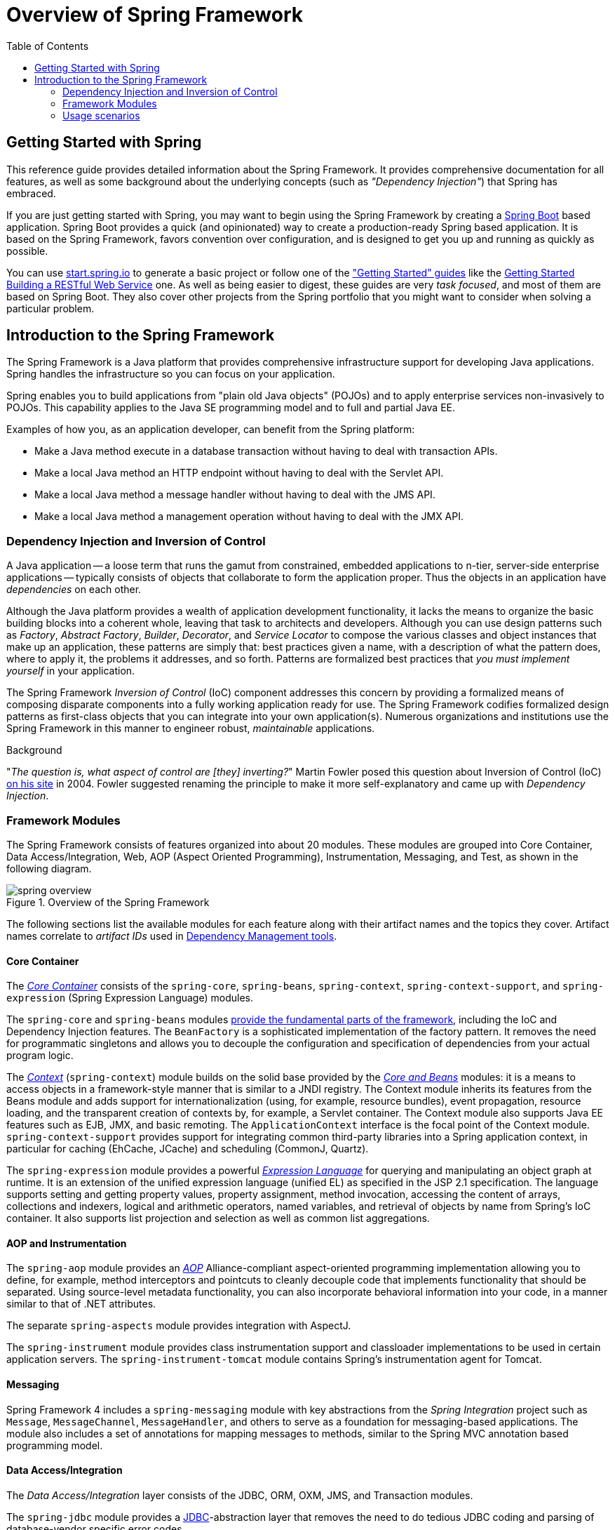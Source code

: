 [[spring-introduction]]
= Overview of Spring Framework
:doc-root: https://docs.spring.io
:api-spring-framework: {doc-root}/spring-framework/docs/{spring-version}/javadoc-api/org/springframework
:toc: left
:toclevels: 2




[[overview-getting-started-with-spring]]
== Getting Started with Spring
This reference guide provides detailed information about the Spring Framework.
It provides comprehensive documentation for all features, as well as some background
about the underlying concepts (such as __"Dependency Injection"__) that Spring has
embraced.

If you are just getting started with Spring, you may want to begin using the Spring Framework
by creating a http://projects.spring.io/spring-boot/[Spring Boot] based application.
Spring Boot provides a quick (and opinionated) way to create a production-ready Spring based
application. It is based on the Spring Framework, favors convention over configuration, and is
designed to get you up and running as quickly as possible.

You can use http://start.spring.io[start.spring.io] to generate a basic project or follow
one of the https://spring.io/guides["Getting Started" guides] like the
https://spring.io/guides/gs/rest-service/[Getting Started Building a RESTful Web Service]
one. As well as being easier to digest, these guides are very __task focused__, and most of
them are based on Spring Boot. They also cover other projects from the Spring portfolio
that you might want to consider when solving a particular problem.

[[overview]]
== Introduction to the Spring Framework
The Spring Framework is a Java platform that provides comprehensive infrastructure support
for developing Java applications. Spring handles the infrastructure so you can focus on
your application.

Spring enables you to build applications from "plain old Java objects" (POJOs) and to
apply enterprise services non-invasively to POJOs. This capability applies to the Java
SE programming model and to full and partial Java EE.

Examples of how you, as an application developer, can benefit from the Spring platform:

* Make a Java method execute in a database transaction without having to deal with
  transaction APIs.
* Make a local Java method an HTTP endpoint without having to deal with the Servlet API.
* Make a local Java method a message handler without having to deal with the JMS API.
* Make a local Java method a management operation without having to deal with the JMX API.



[[overview-dependency-injection]]
=== Dependency Injection and Inversion of Control

A Java application -- a loose term that runs the gamut from constrained, embedded
applications to n-tier, server-side enterprise applications -- typically consists of
objects that collaborate to form the application proper. Thus the objects in an
application have __dependencies__ on each other.

Although the Java platform provides a wealth of application development functionality,
it lacks the means to organize the basic building blocks into a coherent whole, leaving
that task to architects and developers. Although you can use design patterns such
as __Factory__, __Abstract Factory__, __Builder__, __Decorator__, and __Service Locator__
to compose the various classes and object instances that make up an application,
these patterns are simply that: best practices given a name, with a description
of what the pattern does, where to apply it, the problems it addresses, and so forth.
Patterns are formalized best practices that __you must implement yourself__ in your
application.

The Spring Framework __Inversion of Control__ (IoC) component addresses this concern by
providing a formalized means of composing disparate components into a fully working
application ready for use. The Spring Framework codifies formalized design patterns as
first-class objects that you can integrate into your own application(s). Numerous
organizations and institutions use the Spring Framework in this manner to engineer
robust, __maintainable__ applications.

[[background-ioc]]
.Background
****
"__The question is, what aspect of control are [they] inverting?__" Martin Fowler posed
this question about Inversion of Control (IoC)
http://martinfowler.com/articles/injection.html[on his site] in 2004. Fowler suggested
renaming the principle to make it more self-explanatory and came up with __Dependency
Injection__.
****



[[overview-modules]]
=== Framework Modules
The Spring Framework consists of features organized into about 20 modules. These modules
are grouped into Core Container, Data Access/Integration, Web, AOP (Aspect Oriented
Programming), Instrumentation, Messaging, and Test, as shown in the following diagram.

.Overview of the Spring Framework
image::images/spring-overview.png[]

The following sections list the available modules for each feature along with their
artifact names and the topics they cover. Artifact names correlate to _artifact IDs_ used
in <<dependency-management,Dependency Management tools>>.


[[overview-core-container]]
==== Core Container
The <<core.adoc#beans-introduction,__Core Container__>> consists of the `spring-core`,
`spring-beans`, `spring-context`, `spring-context-support`, and `spring-expression`
(Spring Expression Language) modules.

The `spring-core` and `spring-beans` modules <<core.adoc#beans-introduction,provide
the fundamental parts of the framework>>, including the IoC and Dependency Injection features.
The `BeanFactory` is a sophisticated implementation of the factory pattern. It removes the
need for programmatic singletons and allows you to decouple the configuration and
specification of dependencies from your actual program logic.

The <<core.adoc#context-introduction,__Context__>> (`spring-context`) module builds on the solid
base provided by the <<core.adoc#beans-introduction,__Core and Beans__>> modules: it is a means to
access objects in a framework-style manner that is similar to a JNDI registry. The
Context module inherits its features from the Beans module and adds support for
internationalization (using, for example, resource bundles), event propagation, resource
loading, and the transparent creation of contexts by, for example, a Servlet container.
The Context module also supports Java EE features such as EJB, JMX, and basic remoting.
The `ApplicationContext` interface is the focal point of the Context module.
`spring-context-support` provides support for integrating common third-party libraries
into a Spring application context, in particular for caching (EhCache, JCache) and
scheduling (CommonJ, Quartz).

The `spring-expression` module provides a powerful <<core.adoc#expressions,__Expression
Language__>> for querying and manipulating an object graph at runtime. It is an extension
of the unified expression language (unified EL) as specified in the JSP 2.1
specification. The language supports setting and getting property values, property
assignment, method invocation, accessing the content of arrays, collections and indexers,
logical and arithmetic operators, named variables, and retrieval of objects by name from
Spring's IoC container. It also supports list projection and selection as well as common
list aggregations.


[[overview-aop-instrumentation]]
==== AOP and Instrumentation
The `spring-aop` module provides an <<core.adoc#aop-introduction,__AOP__>> Alliance-compliant
aspect-oriented programming implementation allowing you to define, for example,
method interceptors and pointcuts to cleanly decouple code that implements functionality
that should be separated. Using source-level metadata functionality, you can also
incorporate behavioral information into your code, in a manner similar to that of .NET
attributes.

The separate `spring-aspects` module provides integration with AspectJ.

The `spring-instrument` module provides class instrumentation support and classloader
implementations to be used in certain application servers. The `spring-instrument-tomcat`
module contains Spring's instrumentation agent for Tomcat.


[[overview-messaging]]
==== Messaging
Spring Framework 4 includes a `spring-messaging` module with key abstractions from the
_Spring Integration_ project such as `Message`, `MessageChannel`, `MessageHandler`, and
others to serve as a foundation for messaging-based applications. The module also
includes a set of annotations for mapping messages to methods, similar to the Spring MVC
annotation based programming model.


[[overview-data-access]]
==== Data Access/Integration
The __Data Access/Integration__ layer consists of the JDBC, ORM, OXM, JMS, and
Transaction modules.

The `spring-jdbc` module provides a <<data-access.adoc#jdbc-introduction,JDBC>>-abstraction
layer that removes the need to do tedious JDBC coding and parsing of database-vendor
specific error codes.

The `spring-tx` module supports <<data-access.adoc#transaction,programmatic and declarative transaction>>
management for classes that implement special interfaces and for __all your POJOs (Plain
Old Java Objects)__.

The `spring-orm` module provides integration layers for popular
<<data-access.adoc#orm-introduction,object-relational mapping>> APIs,
including <<data-access.adoc#orm-jpa,JPA>> and <<data-access.adoc#orm-hibernate,Hibernate>>.
Using the `spring-orm` module you can use these O/R-mapping frameworks in combination with
all of the other features Spring offers, such as the simple declarative transaction
management feature mentioned previously.

The `spring-oxm` module provides an abstraction layer that supports
<<data-access.adoc#oxm,Object/XML mapping>> implementations such as JAXB, Castor, JiBX and XStream.

The `spring-jms` module (<<integration.adoc#jms,Java Messaging Service>>) contains features for
producing and consuming messages. Since Spring Framework 4.1, it provides integration with the
`spring-messaging` module.


[[overview-web]]
==== Web
The __Web__ layer consists of the `spring-web`, `spring-webmvc` and `spring-websocket`
modules.

The `spring-web` module provides basic web-oriented integration features such as
multipart file upload functionality and the initialization of the IoC container using
Servlet listeners and a web-oriented application context. It also contains an HTTP client
and the web-related parts of Spring's remoting support.

The `spring-webmvc` module (also known as the __Web-Servlet__ module) contains Spring's
model-view-controller (<<web.adoc#mvc-introduction,__MVC__>>) and REST Web Services implementation
for web applications. Spring's MVC framework provides a clean separation between domain
model code and web forms and integrates with all of the other features of the Spring
Framework.


[[overview-testing]]
==== Test
The `spring-test` module supports the <<testing.adoc#unit-testing,unit testing>> and
<<testing.adoc#integration-testing,integration testing>> of Spring components with JUnit or TestNG. It
provides consistent <<testing.adoc#testcontext-ctx-management,loading>> of Spring
``ApplicationContext``s and <<testing.adoc#testcontext-ctx-management-caching,caching>> of those
contexts. It also provides <<testing.adoc#mock-objects,mock objects>> that you can use to test your
code in isolation.



[[overview-usagescenarios]]
=== Usage scenarios
The building blocks described previously make Spring a logical choice in many scenarios,
from embedded applications that run on resource-constrained devices to full-fledged
enterprise applications that use Spring's transaction management functionality and web
framework integration.

.Typical full-fledged Spring web application
image::images/overview-full.png[]

Spring's <<data-access.adoc#transaction-declarative,declarative transaction management features>>
make the web application fully transactional, just as it would be if you used EJB
container-managed transactions. All your custom business logic can be implemented with
simple POJOs and managed by Spring's IoC container. Additional services include support
for sending email and validation that is independent of the web layer, which lets you
choose where to execute validation rules. Spring's ORM support is integrated with JPA
and Hibernate; for example, when using Hibernate, you can continue to use your existing
mapping files and standard Hibernate `SessionFactory` configuration. Form controllers
seamlessly integrate the web-layer with the domain model, removing the need for
`ActionForms` or other classes that transform HTTP parameters to values for your
domain model.

.Spring middle-tier using a third-party web framework
image::images/overview-thirdparty-web.png[]

Sometimes circumstances do not allow you to completely switch to a different framework.
The Spring Framework does __not__ force you to use everything within it; it is not an
__all-or-nothing__ solution. Existing front-ends built with Struts, Tapestry, JSF
or other UI frameworks can be integrated with a Spring-based middle-tier, which allows
you to use Spring transaction features. You simply need to wire up your business logic
using an `ApplicationContext` and use a `WebApplicationContext` to integrate your web
layer.

.Remoting usage scenario
image::images/overview-remoting.png[]

When you need to access existing code through web services, you can use Spring's
`Hessian-`, `Rmi-` or `HttpInvokerProxyFactoryBean` classes. Enabling remote access to
existing applications is not difficult.

.EJBs - Wrapping existing POJOs
image::images/overview-ejb.png[]

The Spring Framework also provides an <<integration.adoc#ejb,access and abstraction layer>> for
Enterprise JavaBeans, enabling you to reuse your existing POJOs and wrap them in
stateless session beans for use in scalable, fail-safe web applications that might need
declarative security.


[[dependency-management]]
==== Dependency Management and Naming Conventions
Dependency management and dependency injection are different things. To get those nice
features of Spring into your application (like dependency injection) you need to
assemble all the libraries needed (jar files) and get them onto your classpath at
runtime, and possibly at compile time. These dependencies are not virtual components
that are injected, but physical resources in a file system (typically). The process of
dependency management involves locating those resources, storing them and adding them to
classpaths. Dependencies can be direct (e.g. my application depends on Spring at
runtime), or indirect (e.g. my application depends on `commons-dbcp` which depends on
`commons-pool`). The indirect dependencies are also known as "transitive" and it is
those dependencies that are hardest to identify and manage.

If you are going to use Spring you need to get a copy of the jar libraries that comprise
the pieces of Spring that you need. To make this easier Spring is packaged as a set of
modules that separate the dependencies as much as possible, so for example if you don't
want to write a web application you don't need the spring-web modules. To refer to
Spring library modules in this guide we use a shorthand naming convention `spring-{asterisk}` or
`spring-{asterisk}.jar,` where `{asterisk}` represents the short name for the module
(e.g. `spring-core`, `spring-webmvc`, `spring-jms`, etc.). The actual jar file name that
you use is normally the module name concatenated with the version number
(e.g. __spring-core-{spring-version}.jar__).

Each release of the Spring Framework will publish artifacts to the following places:

* Maven Central, which is the default repository that Maven queries, and does not
  require any special configuration to use. Many of the common libraries that Spring
  depends on also are available from Maven Central and a large section of the Spring
  community uses Maven for dependency management, so this is convenient for them. The
  names of the jars here are in the form `spring-*-<version>.jar` and the Maven groupId
  is `org.springframework`.
* In a public Maven repository hosted specifically for Spring. In addition to the final
  GA releases, this repository also hosts development snapshots and milestones. The jar
  file names are in the same form as Maven Central, so this is a useful place to get
  development versions of Spring to use with other libraries deployed in Maven Central.
  This repository also contains a bundle distribution zip file that contains all Spring
  jars  bundled together for easy download.

So the first thing you need to decide is how to manage your dependencies: we generally
recommend the use of an automated system like Maven, Gradle or Ivy, but you can also do
it manually by downloading all the jars yourself.

Below you will find the list of Spring artifacts. For a more complete description of
each module, see <<overview-modules>>.

.Spring Framework Artifacts
|===
|GroupId |ArtifactId |Description

|org.springframework
|spring-aop
|Proxy-based AOP support

|org.springframework
|spring-aspects
|AspectJ based aspects

|org.springframework
|spring-beans
|Beans support, including Groovy

|org.springframework
|spring-context
|Application context runtime, including scheduling and remoting abstractions

|org.springframework
|spring-context-support
|Support classes for integrating common third-party libraries into a Spring application context

|org.springframework
|spring-core
|Core utilities, used by many other Spring modules

|org.springframework
|spring-expression
|Spring Expression Language (SpEL)

|org.springframework
|spring-instrument
|Instrumentation agent for JVM bootstrapping

|org.springframework
|spring-instrument-tomcat
|Instrumentation agent for Tomcat

|org.springframework
|spring-jdbc
|JDBC support package, including DataSource setup and JDBC access support

|org.springframework
|spring-jms
|JMS support package, including helper classes to send/receive JMS messages

|org.springframework
|spring-messaging
|Support for messaging architectures and protocols

|org.springframework
|spring-orm
|Object/Relational Mapping, including JPA and Hibernate support

|org.springframework
|spring-oxm
|Object/XML Mapping

|org.springframework
|spring-test
|Support for unit testing and integration testing Spring components

|org.springframework
|spring-tx
|Transaction infrastructure, including DAO support and JCA integration

|org.springframework
|spring-web
|Foundational web support, including web client and web-based remoting

|org.springframework
|spring-webmvc
|HTTP-based Model-View-Controller and REST endpoints for Servlet stacks

|org.springframework
|spring-websocket
|WebSocket and SockJS infrastructure, including STOMP messaging support
|===

[[overview-spring-dependencies]]
===== Spring Dependencies and Depending on Spring
Although Spring provides integration and support for a huge range of enterprise and
other external tools, it intentionally keeps its mandatory dependencies to an absolute
minimum: you shouldn't have to locate and download (even automatically) a large number
of jar libraries in order to use Spring for simple use cases. For basic dependency
injection there is only one mandatory external dependency, and that is for logging (see
below for a more detailed description of logging options).

Next we outline the basic steps needed to configure an application that depends on
Spring, first with Maven and then with Gradle and finally using Ivy. In all cases, if
anything is unclear, refer to the documentation of your dependency management system, or
look at some sample code - Spring itself uses Gradle to manage dependencies when it is
building, and our samples mostly use Gradle or Maven.

[[overview-maven-dependency-management]]
===== Maven Dependency Management
If you are using http://maven.apache.org/[Maven] for dependency management you don't even
need to supply the logging dependency explicitly. For example, to create an application
context and use dependency injection to configure an application, your Maven dependencies
will look like this:

[source,xml,indent=0]
[subs="verbatim,quotes,attributes"]
----
	<dependencies>
		<dependency>
			<groupId>org.springframework</groupId>
			<artifactId>spring-context</artifactId>
			<version>{spring-version}</version>
			<scope>runtime</scope>
		</dependency>
	</dependencies>
----

That's it. Note the scope can be declared as runtime if you don't need to compile
against Spring APIs, which is typically the case for basic dependency injection use
cases.

The example above works with the Maven Central repository. To use the Spring Maven
repository (e.g. for milestones or developer snapshots), you need to specify the
repository location in your Maven configuration. For full releases:

[source,xml,indent=0]
[subs="verbatim,quotes"]
----
	<repositories>
		<repository>
			<id>io.spring.repo.maven.release</id>
			<url>http://repo.spring.io/release/</url>
			<snapshots><enabled>false</enabled></snapshots>
		</repository>
	</repositories>
----

For milestones:

[source,xml,indent=0]
[subs="verbatim,quotes"]
----
	<repositories>
		<repository>
			<id>io.spring.repo.maven.milestone</id>
			<url>http://repo.spring.io/milestone/</url>
			<snapshots><enabled>false</enabled></snapshots>
		</repository>
	</repositories>
----

And for snapshots:

[source,xml,indent=0]
[subs="verbatim,quotes"]
----
	<repositories>
		<repository>
			<id>io.spring.repo.maven.snapshot</id>
			<url>http://repo.spring.io/snapshot/</url>
			<snapshots><enabled>true</enabled></snapshots>
		</repository>
	</repositories>
----

[[overview-maven-bom]]
===== Maven "Bill Of Materials" Dependency =====
It is possible to accidentally mix different versions of Spring JARs when using Maven.
For example, you may find that a third-party library, or another Spring project,
pulls in a transitive dependency to an older release. If you forget to explicitly declare
a direct dependency yourself, all sorts of unexpected issues can arise.

To overcome such problems Maven supports the concept of a "bill of materials" (BOM)
dependency. You can import the `spring-framework-bom` in your `dependencyManagement`
section to ensure that all spring dependencies (both direct and transitive) are at
the same version.

[source,xml,indent=0]
[subs="verbatim,quotes,attributes"]
----
	<dependencyManagement>
		<dependencies>
			<dependency>
				<groupId>org.springframework</groupId>
				<artifactId>spring-framework-bom</artifactId>
				<version>{spring-version}</version>
				<type>pom</type>
				<scope>import</scope>
			</dependency>
		</dependencies>
	</dependencyManagement>
----

An added benefit of using the BOM is that you no longer need to specify the `<version>`
attribute when depending on Spring Framework artifacts:

[source,xml,indent=0]
[subs="verbatim,quotes,attributes"]
----
	<dependencies>
		<dependency>
			<groupId>org.springframework</groupId>
			<artifactId>spring-context</artifactId>
		</dependency>
		<dependency>
			<groupId>org.springframework</groupId>
			<artifactId>spring-web</artifactId>
		</dependency>
	<dependencies>
----

[[overview-gradle-dependency-management]]
===== Gradle Dependency Management
To use the Spring repository with the http://www.gradle.org/[Gradle] build system,
include the appropriate URL in the `repositories` section:

[source,groovy,indent=0]
[subs="verbatim,quotes"]
----
	repositories {
		mavenCentral()
		// and optionally...
		maven { url "http://repo.spring.io/release" }
	}
----

You can change the `repositories` URL from `/release` to `/milestone` or `/snapshot` as
appropriate. Once a repository has been configured, you can declare dependencies in the
usual Gradle way:

[source,groovy,indent=0]
[subs="verbatim,quotes,attributes"]
----
	dependencies {
		compile("org.springframework:spring-context:{spring-version}")
		testCompile("org.springframework:spring-test:{spring-version}")
	}
----

[[overview-ivy-dependency-management]]
===== Ivy Dependency Management
If you prefer to use http://ant.apache.org/ivy[Ivy] to manage dependencies then there
are similar configuration options.

To configure Ivy to point to the Spring repository add the following resolver to your
`ivysettings.xml`:

[source,xml,indent=0]
[subs="verbatim,quotes"]
----
	<resolvers>
		<ibiblio name="io.spring.repo.maven.release"
				m2compatible="true"
				root="http://repo.spring.io/release/"/>
	</resolvers>
----

You can change the `root` URL from `/release/` to `/milestone/` or `/snapshot/` as
appropriate.

Once configured, you can add dependencies in the usual way. For example (in `ivy.xml`):

[source,xml,indent=0]
[subs="verbatim,quotes,attributes"]
----
	<dependency org="org.springframework"
		name="spring-core" rev="{spring-version}" conf="compile->runtime"/>
----

[[overview-distribution-zip]]
===== Distribution Zip Files
Although using a build system that supports dependency management is the recommended
way to obtain the Spring Framework, it is still possible to download a distribution
zip file.

Distribution zips are published to the Spring Maven Repository (this is just for our
convenience, you don't need Maven or any other build system in order to download them).

To download a distribution zip open a web browser to
http://repo.spring.io/release/org/springframework/spring and select the appropriate
subfolder for the version that you want. Distribution files end `-dist.zip`, for example
+spring-framework-{spring-version}-RELEASE-dist.zip+. Distributions are also published
for http://repo.spring.io/milestone/org/springframework/spring[milestones] and
http://repo.spring.io/snapshot/org/springframework/spring[snapshots].


[[overview-logging]]
==== Logging
Spring's logging setup has been revised for Spring 5: It is still based on the Apache
Commons Logging API, also known as Jakarta Commons Logging (JCL). However, `spring-core`
includes an embedded variant of Commons Logging now, with a Spring-specific `LogFactory`
which automatically bridges to https://logging.apache.org/log4j/2.x/[Log4j 2],
http://www.slf4j.org[SLF4J], or the JDK's own `java.util.logging` (JUL). This
implementation acts like the JCL-over-SLF4J bridge but with a range of dynamically
detected providers, analogous to JBoss Logging's common targets (as used by Hibernate).

As a benefit, there is no need for external bridges like JCL-over-SLF4J anymore,
and correspondingly no need for a manual exclude of the standard Commons Logging jar
from `spring-core` dependencies. Instead, it all just works in Spring's autodetection
style at runtime: Simply put Log4j 2.x or SLF4J on your classpath, without any extra
bridge jars, or rely on default logging through JUL (with a customizable JUL setup).
And nicely aligned, default Hibernate setup will choose the same common log targets.

If both Log4j and SLF4J are present, the Log4j API will be used preferably (since it
directly matches JCL's signatures and natively supports a 'fatal' log level as well as
lazily resolved message objects), analogous to JBoss Logging's provider preferences.
Log4j may nevertheless be configured to delegate to SLF4J, or SLF4J may be configured
to delegate to Log4j: Please check the instructions on their websites on how to arrive
at a consistent outcome in such a mixed scenario.

[TIP]
====
As of Spring 5, drop any references to external Commons Logging bridges and also any
manual exclude of the standard Commons Logging jar from your existing `spring-core`
dependency setup. Your Log4j or SLF4J or JUL setup will keep working without changes.
Note that you may still need a `commons-logging` exclude for other libraries (e.g.
Apache HttpClient, Castor, HtmlUnit) in order to pick up Spring's JCL bridge instead.

A custom `LogFactory` implementation at the Commons Logging level will NOT get picked
up since Spring's bridge does not support custom `commons-logging.properties' setup.
For any other log provider, please set up a corresponding SLF4J or JUL bridge (which
you are very likely going to need for other libraries such as Hibernate anyway).
Note that Log4j 1.x has reached its end-of-life; please migrate to Log4j 2.x.
====

[[overview-logging-log4j]]
===== Using Log4j 2.x

http://logging.apache.org/log4j[Log4j 2] established itself as a fresh rewrite of
the original Log4j project (1.x is EOL now). As of Spring 5, the embedded logging
bridge will automatically delegate to Log4j 2.x when available on the classpath.

So to use Log4j with Spring, all you need to do is put Log4j on the classpath and
provide it with a configuration file (`log4j2.xml`, `log4j2.properties`, or other
http://logging.apache.org/log4j/2.x/manual/configuration.html[supported configuration
formats]). For Maven users, the minimal dependency needed is:

[source,xml,indent=0]
[subs="verbatim,quotes,attributes"]
----
	<dependencies>
		<dependency>
			<groupId>org.apache.logging.log4j</groupId>
			<artifactId>log4j-core</artifactId>
			<version>2.8.2</version>
		</dependency>
	</dependencies>
----

If you also wish to enable SLF4J to delegate to Log4j, e.g. for other libraries
which use SLF4J by default, the following dependency is also needed:

[source,xml,indent=0]
[subs="verbatim,quotes,attributes"]
----
	<dependencies>
	  <dependency>
		<groupId>org.apache.logging.log4j</groupId>
		<artifactId>log4j-slf4j-impl</artifactId>
		<version>2.8.2</version>
	  </dependency>
	</dependencies>
----

Here is an example `log4j2.xml` for logging to the console:

[source,xml,indent=0]
[subs="verbatim,quotes,attributes"]
----
	<?xml version="1.0" encoding="UTF-8"?>
	<Configuration status="WARN">
	  <Appenders>
		<Console name="Console" target="SYSTEM_OUT">
		  <PatternLayout pattern="%d{HH:mm:ss.SSS} [%t] %-5level %logger{36} - %msg%n"/>
		</Console>
	  </Appenders>
	  <Loggers>
		<Logger name="org.springframework.beans.factory" level="DEBUG"/>
		<Root level="error">
		  <AppenderRef ref="Console"/>
		</Root>
	  </Loggers>
	</Configuration>
----

[[overview-logging-slf4j]]
===== Using SLF4J with Logback

The Simple Logging Facade for Java (http://www.slf4j.org[SLF4J]) is a popular API
used by other libraries commonly used with Spring. It is typically used with
https://logback.qos.ch/[Logback] which is a native implementation of the SLF4J API
and therefore autodetected by Spring when added to the application classpath:

[source,xml,indent=0]
[subs="verbatim,quotes,attributes"]
----
	<dependencies>
		<dependency>
    		<groupId>ch.qos.logback</groupId>
    		<artifactId>logback-classic</artifactId>
    		<version>1.2.2</version>
		</dependency>
	</dependencies>
----

Alternatively, you may also configure SLF4J to delegate to Log4j (see above) or to
JUL, in particular for other libraries which use SLF4J by default. Note that it is
not important for all libraries to go through the same logging facade; it only
matters that they eventually delegate to the same log provider. So while Spring may
go to Log4j directly, other libraries may go through the SLF4J binding for Log4j,
or analogously for JUL.

[[overview-logging-jul]]
===== Using JUL (java.util.logging)

Spring will delegate to `java.util.logging` by default, provided that no Log4j or
SLF4J API is detected on the classpath. So there is no special dependency to set up:
just use Spring with no external dependency for log output to `java.util.logging`,
either in a standalone application (with a custom or default JUL setup at the JDK
level) or with an application server's log system (and its system-wide JUL setup).

Note that the `java.logging` module is NOT present by default on JDK 9, since it is
not included in `java.base`. This works fine when using Spring with Log4j or SLF4J
since the JUL API is not referenced in such a scenario. However, when choosing to
use JUL as a default log provider, remember to activate the `java.logging` module.

[[overview-logging-websphere]]
===== Commons Logging on WebSphere
Spring applications may run on a container that itself provides an implementation of
JCL, e.g. IBM's WebSphere Application Server (WAS). This does not cause issues per se
but leads to two different scenarios that need to be understood:

In a "parent first" ClassLoader delegation model (the default on WAS), applications
will always pick up the server-provided version of Commons Logging, delegating to the
WAS logging subsystem (which is actually based on JUL). An application-provided variant
of JCL, whether Spring 5's or the JCL-over-SLF4J bridge, will effectively be ignored,
along with any locally included log provider.

With a "parent last" delegation model (the default in a regular Servlet container but
an explicit configuration option on WAS), an application-provided Commons Logging
variant will be picked up, enabling you to set up a locally included log provider,
e.g. Log4j or Logback, within your application. In case of no local log provider,
Spring (like regular Commons Logging) will delegate to JUL by default, effectively
logging to WebSphere's logging subsystem like in the "parent first" scenario.

All in all, we recommend deploying Spring applications in the "parent last" model
since it naturally allows for local providers as well as the server's log subsystem.
